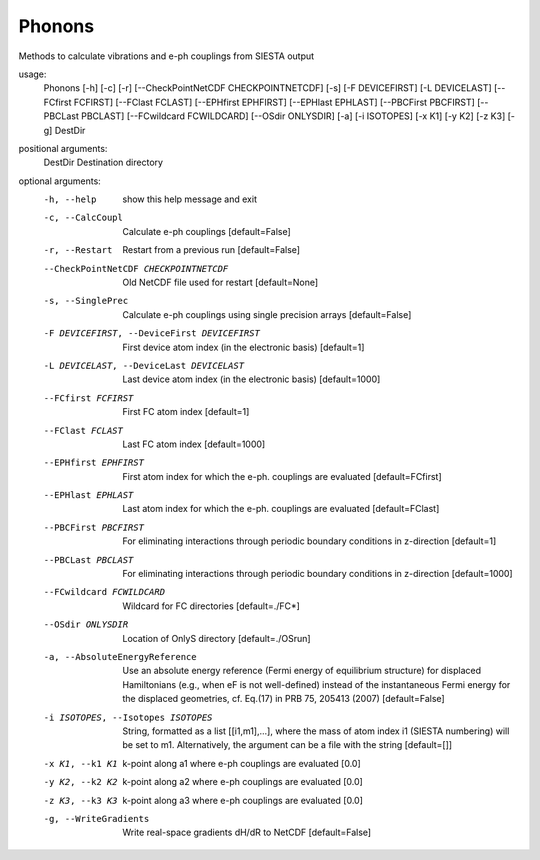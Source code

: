 .. _phonons:

Phonons
=======

Methods to calculate vibrations and e-ph couplings from SIESTA output

usage:
  Phonons [-h] [-c] [-r] [--CheckPointNetCDF CHECKPOINTNETCDF] [-s] [-F DEVICEFIRST] [-L DEVICELAST] [--FCfirst FCFIRST] [--FClast FCLAST] [--EPHfirst EPHFIRST] [--EPHlast EPHLAST] [--PBCFirst PBCFIRST] [--PBCLast PBCLAST] [--FCwildcard FCWILDCARD] [--OSdir ONLYSDIR] [-a] [-i ISOTOPES] [-x K1] [-y K2] [-z K3] [-g] DestDir

positional arguments:
  DestDir               Destination directory

optional arguments:
  -h, --help            show this help message and exit
  -c, --CalcCoupl       Calculate e-ph couplings [default=False]
  -r, --Restart         Restart from a previous run [default=False]
  --CheckPointNetCDF CHECKPOINTNETCDF
                        Old NetCDF file used for restart [default=None]
  -s, --SinglePrec      Calculate e-ph couplings using single precision arrays
                        [default=False]
  -F DEVICEFIRST, --DeviceFirst DEVICEFIRST
                        First device atom index (in the electronic basis)
                        [default=1]
  -L DEVICELAST, --DeviceLast DEVICELAST
                        Last device atom index (in the electronic basis)
                        [default=1000]
  --FCfirst FCFIRST     First FC atom index [default=1]
  --FClast FCLAST       Last FC atom index [default=1000]
  --EPHfirst EPHFIRST   First atom index for which the e-ph. couplings are
                        evaluated [default=FCfirst]
  --EPHlast EPHLAST     Last atom index for which the e-ph. couplings are
                        evaluated [default=FClast]
  --PBCFirst PBCFIRST   For eliminating interactions through periodic boundary
                        conditions in z-direction [default=1]
  --PBCLast PBCLAST     For eliminating interactions through periodic boundary
                        conditions in z-direction [default=1000]
  --FCwildcard FCWILDCARD
                        Wildcard for FC directories [default=./FC*]
  --OSdir ONLYSDIR      Location of OnlyS directory [default=./OSrun]
  -a, --AbsoluteEnergyReference
                        Use an absolute energy reference (Fermi energy of
                        equilibrium structure) for displaced Hamiltonians
                        (e.g., when eF is not well-defined) instead of the
                        instantaneous Fermi energy for the displaced
                        geometries, cf. Eq.(17) in PRB 75, 205413 (2007)
                        [default=False]
  -i ISOTOPES, --Isotopes ISOTOPES
                        String, formatted as a list [[i1,m1],...], where the
                        mass of atom index i1 (SIESTA numbering) will be set
                        to m1. Alternatively, the argument can be a file with
                        the string [default=[]]
  -x K1, --k1 K1        k-point along a1 where e-ph couplings are evaluated
                        [0.0]
  -y K2, --k2 K2        k-point along a2 where e-ph couplings are evaluated
                        [0.0]
  -z K3, --k3 K3        k-point along a3 where e-ph couplings are evaluated
                        [0.0]
  -g, --WriteGradients  Write real-space gradients dH/dR to NetCDF
                        [default=False]
